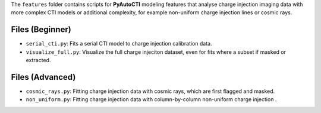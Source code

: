 The ``features`` folder contains scripts for **PyAutoCTI** modeling features that analyse charge
injection imaging data with more complex CTI models or additional complexity, for example non-uniform charge
injection lines or cosmic rays.

Files (Beginner)
----------------

- ``serial_cti.py``: Fits a serial CTI model to charge injection calibration data.
- ``visualize_full.py``: Visualize the full charge injeciton dataset, even for fits where a subset if masked or extracted.

Files (Advanced)
----------------

- ``cosmic_rays.py``: Fitting charge injection data with cosmic rays, which are first flagged and masked.
- ``non_uniform.py``: Fitting charge injection data with column-by-column non-uniform charge injection .



